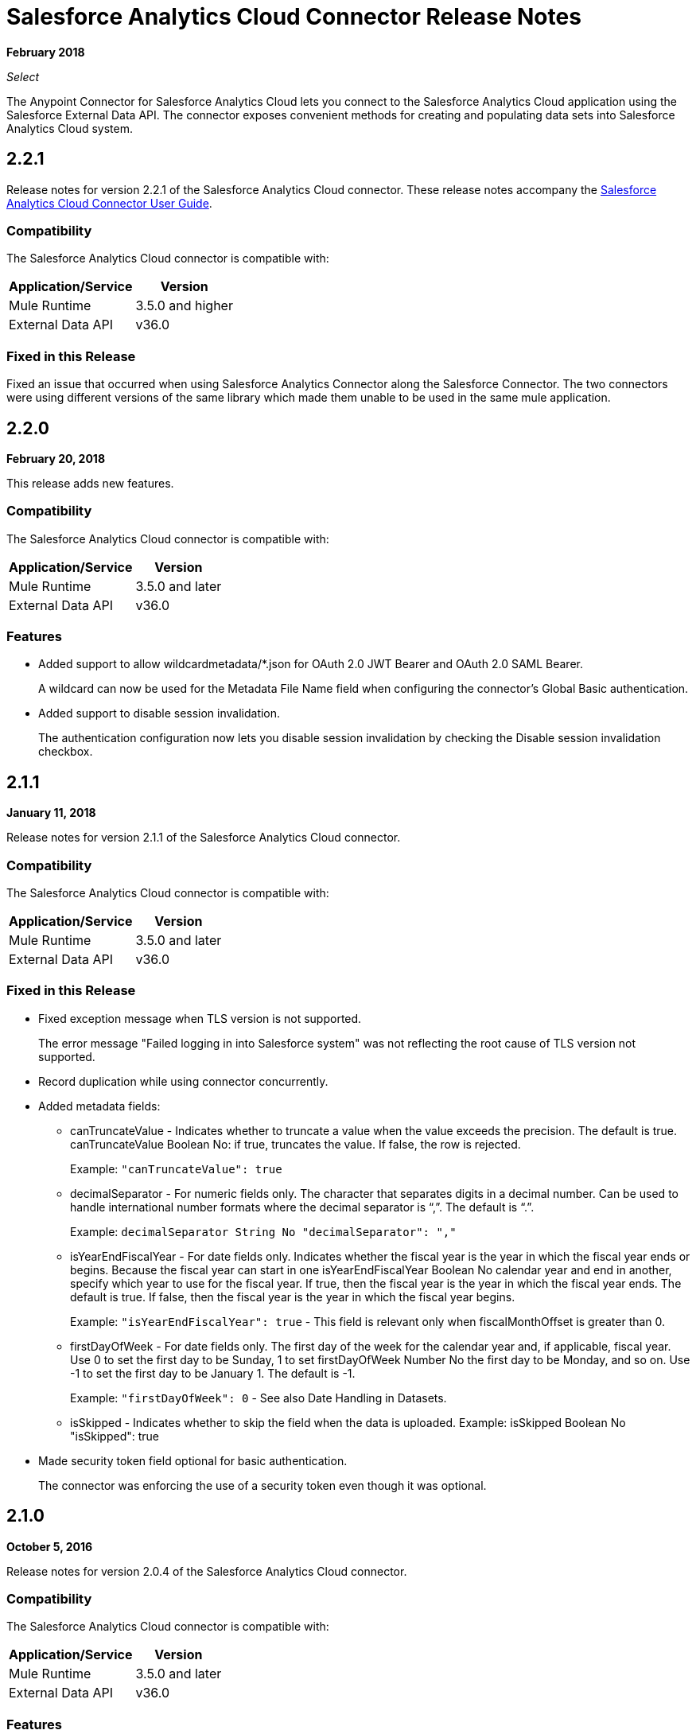 = Salesforce Analytics Cloud Connector Release Notes
:keywords: release notes, salesforce, analytics, cloud, connector

*February 2018*

_Select_

The Anypoint Connector for Salesforce Analytics Cloud lets you connect to the Salesforce Analytics Cloud application using the Salesforce External Data API. The connector exposes convenient methods for creating and populating data sets into Salesforce Analytics Cloud system.

== 2.2.1

Release notes for version 2.2.1 of the Salesforce Analytics Cloud connector. These release notes accompany the
link:/mule-user-guide/v/3.8/salesforce-analytics-cloud-connector[Salesforce Analytics Cloud Connector User Guide].

=== Compatibility

The Salesforce Analytics Cloud connector is compatible with:

[%header%autowidth]
|======================
|Application/Service |Version
|Mule Runtime | 3.5.0 and higher
|External Data API | v36.0
|======================

=== Fixed in this Release

Fixed an issue that occurred when using Salesforce Analytics Connector along the Salesforce Connector. The two connectors were using different versions of the same library which made them unable to be used in the same mule application.

== 2.2.0

*February 20, 2018*

This release adds new features.

=== Compatibility

The Salesforce Analytics Cloud connector is compatible with:

[%header%autowidth.spread]
|===
|Application/Service |Version
|Mule Runtime | 3.5.0 and later
|External Data API | v36.0
|===

=== Features

* Added support to allow wildcardmetadata/*.json for OAuth 2.0 JWT Bearer and OAuth 2.0 SAML Bearer.
+
A wildcard can now be used for the Metadata File Name field when configuring the connector's Global Basic authentication.
* Added support to disable session invalidation.
+
The authentication configuration now lets you disable session invalidation by checking the Disable session invalidation checkbox.

== 2.1.1

*January 11, 2018*

Release notes for version 2.1.1 of the Salesforce Analytics Cloud connector. 

=== Compatibility

The Salesforce Analytics Cloud connector is compatible with:

[%header%autowidth.spread]
|===
|Application/Service |Version
|Mule Runtime | 3.5.0 and later
|External Data API | v36.0
|===


=== Fixed in this Release

* Fixed exception message when TLS version is not supported.
+
The error message "Failed logging in into Salesforce system" was not reflecting the root cause of TLS version not supported.
+
* Record duplication while using connector concurrently.
* Added metadata fields:
+
** canTruncateValue - Indicates whether to truncate a value when the value exceeds the precision. The default is true. canTruncateValue Boolean No: if true, truncates the value. If false, the row is rejected.
+
Example: `"canTruncateValue": true`
+
** decimalSeparator - For numeric fields only. The character that separates digits in a decimal number. Can be used to handle international number formats where the decimal separator is “,”. The default is “.”.
+
Example: `decimalSeparator String No "decimalSeparator": ","`
+
** isYearEndFiscalYear - For date fields only. Indicates whether the fiscal year is the year in which the fiscal year ends or begins. Because the fiscal year can start in one isYearEndFiscalYear Boolean No calendar year and end in another, specify which year to use for the fiscal year.  If true, then the fiscal year is the year in which the fiscal year ends. The default is true.  If false, then the fiscal year is the year in which the fiscal year begins. 
+
Example: `"isYearEndFiscalYear": true` - This field is relevant only when fiscalMonthOffset is greater than 0.
+
** firstDayOfWeek - For date fields only. The first day of the week for the calendar year and, if applicable, fiscal year. Use 0 to set the first day to be Sunday, 1 to set firstDayOfWeek Number No the first day to be Monday, and so on. Use -1 to set the first day to be January 1. The default is -1. 
+
Example: `"firstDayOfWeek": 0` - See also Date Handling in Datasets.
+
** isSkipped - Indicates whether to skip the field when the data is uploaded. Example: isSkipped Boolean No "isSkipped": true
+
* Made security token field optional for basic authentication.
+
The connector was enforcing the use of a security token even though it was optional.

== 2.1.0

*October 5, 2016*

Release notes for version 2.0.4 of the Salesforce Analytics Cloud connector. 

=== Compatibility

The Salesforce Analytics Cloud connector is compatible with:

[%header%autowidth.spread]
|===
|Application/Service |Version
|Mule Runtime | 3.5.0 and later
|External Data API | v36.0
|===

=== Features

Support for multiple metadata files. On "Metadata File Name" from configuration you can provide a file (for example, metadata/meatadata.json) or a wildcard (for example, metadata/*.json)

=== Fixed in this Release

Nothing.

=== Known Issues

None.

== 2.0.3

*June 3, 2016*

Release notes for of the Salesforce Analytics Cloud connector. 

=== Compatibility

The Salesforce Analytics Cloud connector is compatible with:

[%header%autowidth.spread]
|===
|Application/Service |Version
|Mule Runtime | 3.5.0 and later
|External Data API | v36.0
|===

=== Features

None.

=== Fixed in this Release

Support for TLS version configuration for JWT, SAML authentication can be specified the same way as for JVM, by adding the `https.protocols` VM option (for example,  `-Dhttps.protocols=TLSv1.1,TLSv1.2`)

== 2.0.2

*April 4, 2016*

Release Notes for of the Salesforce Analytics Cloud connector. 

=== Compatibility

The Salesforce Analytics Cloud connector is compatible with:

[%header%autowidth.spread]
|===
|Application/Service |Version
|Mule Runtime | 3.5.0 and later
|External Data API | v36.0
|===

=== Features

* Upgraded External Data API to version 36.0.

== 2.0.1

*November 06, 2015*

Release Notes for version 2.1 of the Salesforce Analytics Cloud connector. These Release Notes accompany the
link:/mule-user-guide/v/3.9/salesforce-analytics-cloud-connector[Salesforce Analytics Cloud Connector User Guide].

=== Compatibility

The Salesforce Analytics Cloud connector is compatible with:

[%header%autowidth.spread]
|===
|Application/Service |Version
|Mule Runtime | 3.5.0 and later
|External Data API | v34.0
|===

=== Features

This is a minor release and it contains only fixes.

=== Fixed in this Release

* When metadata was sent to server the "fiscalMonthOffset" was sent as string instead of integer which is what server expects.
* Fixed an issue in previous versions of the connector, where the login error response was parsed incorrectly.

== 2.0

*August 28, 2015*

Release Notes for of the Salesforce Analytics Cloud connector. 

=== Compatibility

The Salesforce Analytics Cloud connector is compatible with:

[%header%autowidth.spread]
|===
|Application/Service |Version
|Mule Runtime | 3.5.0 and later
|External Data API | v34.0
|===

Note that this is a Major version release which breaks backwards compatibility.

=== Features

* Added new field "Operation" on "Create data set"/"Upload external data into new data set and start processing" operations which provides the ability to choose the operation executed against the data set. Accepted values: OVERWRITE, APPEND, UPSERT, DELETE.
* Added new field "Notification Sent" on "Create data set"/"Upload external data into new data set and start processing" operations which provides the ability to choose when to get email notifications based on processing results. Accepted values: ALWAYS, FAILURES, WARNINGS, NEVER.
* Added new field "Notification Email" on "Create data set"/"Upload external data into new data set and start processing" operations which provides the possibility to choose the email where notifications to be sent.

=== Fixed in this Release

* Added "Authorization URL" to "Basic Authentication" configuration in order to provide the ability to change login server. So now you can point the connector to a Salesforce environment of your choosing
* Added "Token Endpoint" to "OAuth 2.0 SAML Bearer"/"OAuth 2.0 JWT Bearer" configurations in order to give the ability to change the token provider server.
* Removed support for multiple formats of metadata file, so removed "Metadata File Type" from all the configurations.
* Added a warning message for when the data provided to a batch commit step is bigger than the maximum allowed size (10 MB) to upload one chunk into the Analytics Cloud using the InsightsExternalDataPart objects. This will help the user to maximize performance of the connector. For more details, please refer to the API documentation https://developer.salesforce.com/docs/atlas.en-us.bi_dev_guide_ext_data.meta/bi_dev_guide_ext_data/bi_ext_data_add_data.htm[Add the Data].


== 1.1

*April 17, 2015*

Release Notes for of the Salesforce Analytics Cloud connector. 

=== Compatibility

The Salesforce Analytics Cloud connector is compatible with:

[%header%autowidth.spread]
|===
|Application/Service |Version
|Mule Runtime | 3.5.0 and later
|External Data API | v31.0
|===

=== Features

* *Create data set* - This operation provides the ability to create a schema in the Analytics cloud for data ingestion
* *Upload external data* - This operation uploads the data into an existing data set in the Analytics Cloud.
* *Start processing data* - This operation communicates with Salesforce to start the processing of uploaded data to enable data visualizations and other features within Wave.
* *Upload external data into new data set and start processing* - This operation combines the aforementioned three operations into a single operation.

=== Fixed in this Release

First version.


== See Also

* link:/mule-user-guide/v/3.9/salesforce-analytics-cloud-connector[Salesforce Analytics Cloud Connector User Guide]
* link:https://developer.salesforce.com/docs/atlas.en-us.bi_dev_guide_ext_data.meta/bi_dev_guide_ext_data/[Salesforce External Data API]
* https://forums.mulesoft.com[MuleSoft Forum]
* https://support.mulesoft.com[Contact MuleSoft Support]
